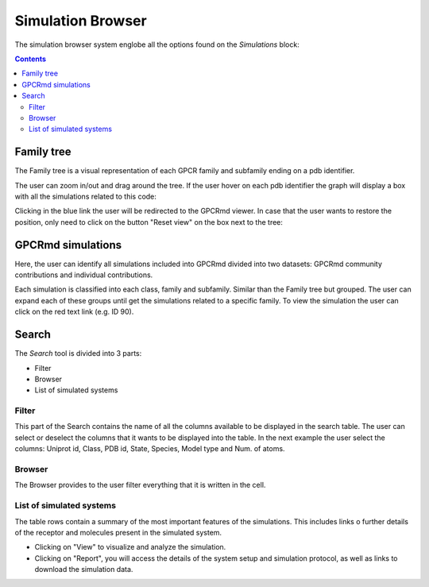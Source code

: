 ==================
Simulation Browser
==================

The simulation browser system englobe all the options found on the `Simulations` block:

.. contents:: 
    :depth: 2

.. image:: _static/search_option.png
  :width: 600
  :alt: GPCRmd search option

-----------
Family tree
-----------

The Family tree is a visual representation of each GPCR family and subfamily ending on a pdb identifier. 

.. image:: _static/family_tree.png
  :width: 600
  :alt: GPCRmd family tree

The user can zoom in/out and drag around the tree. If the user hover on each pdb identifier the graph will display a box with all the simulations related to this code: 

.. image:: _static/family_tree_display.png
  :width: 600
  :alt: GPCRmd family tree display

Clicking in the blue link the user will be redirected to the GPCRmd viewer. In case that the user wants to restore the position, only need to click on the button "Reset view" on the box next to the tree:

.. image:: _static/family_tree_reset.png
  :width: 300
  :alt: GPCRmd family tree display

------------------
GPCRmd simulations
------------------

Here, the user can identify all simulations included into GPCRmd divided into two datasets: GPCRmd community contributions and individual contributions.

.. image:: _static/dataset.png
  :width: 600
  :alt: GPCRmd dataset

Each simulation is classified into each class, family and subfamily. Similar than the Family tree but grouped. The user can expand each of these groups until get the simulations related to a specific family. To view the simulation the user can click on the red text link (e.g. ID 90).

.. image:: _static/dataset_display.png
  :width: 600
  :alt: GPCRmd dataset display

------
Search
------

The `Search` tool is divided into 3 parts: 

* Filter 
* Browser
* List of simulated systems

.. image:: _static/search.png
  :width: 600
  :alt: GPCRmd search

Filter                  
======

This part of the Search contains the name of all the columns available to be displayed in the search table. The user can select or deselect the columns that it wants to be displayed into the table. In the next example the user select the columns: Uniprot id, Class, PDB id, State, Species, Model type and Num. of atoms.

.. image:: _static/search_filter.png
  :width: 600
  :alt: GPCRmd search filter

Browser
=======

The Browser provides to the user filter everything that it is written in the cell.

.. image:: _static/search_browser.png
  :width: 600
  :alt: GPCRmd search browser

List of simulated systems
=========================

The table rows contain a summary of the most important features of the simulations. This includes links o further details of the receptor and molecules present in the simulated system. 

* Clicking on "View" to visualize and analyze the simulation. 
* Clicking on "Report", you will access the details of the system setup and simulation protocol, as well as links to download the simulation data.

.. image:: _static/search.png
  :width: 600
  :alt: GPCRmd search list